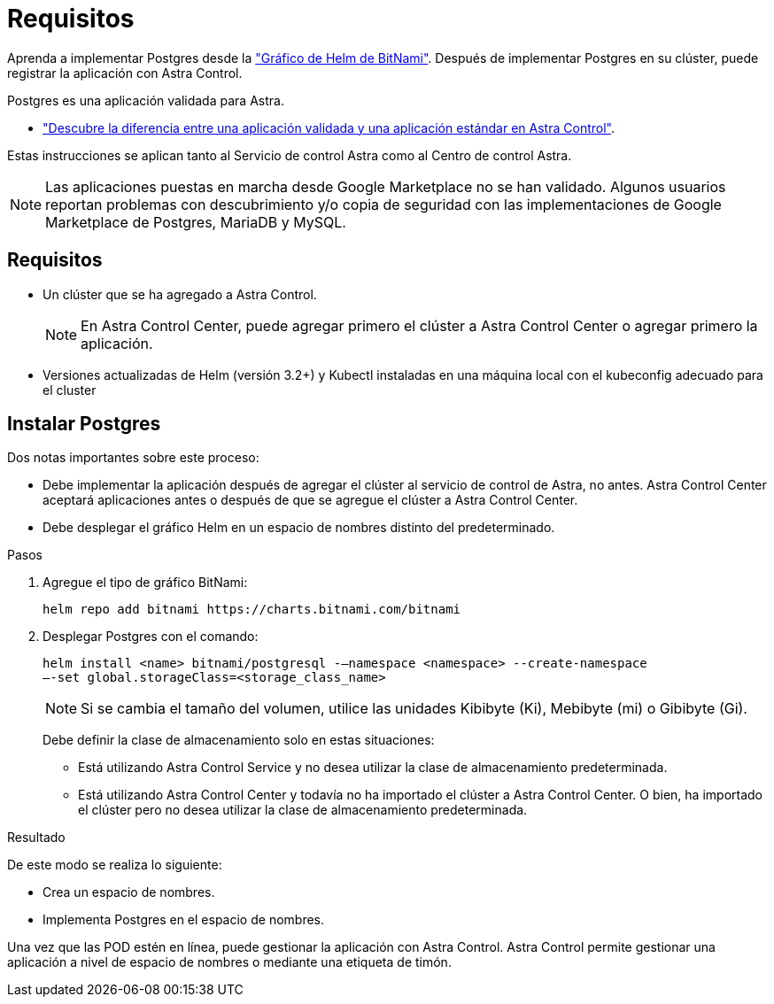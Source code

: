 = Requisitos
:allow-uri-read: 


Aprenda a implementar Postgres desde la https://bitnami.com/stack/postgresql/helm["Gráfico de Helm de BitNami"^]. Después de implementar Postgres en su clúster, puede registrar la aplicación con Astra Control.

Postgres es una aplicación validada para Astra.

* https://docs.netapp.com/us-en/astra-control-center-2204/concepts/validated-vs-standard.html#validated-apps["Descubre la diferencia entre una aplicación validada y una aplicación estándar en Astra Control"^].


Estas instrucciones se aplican tanto al Servicio de control Astra como al Centro de control Astra.


NOTE: Las aplicaciones puestas en marcha desde Google Marketplace no se han validado. Algunos usuarios reportan problemas con descubrimiento y/o copia de seguridad con las implementaciones de Google Marketplace de Postgres, MariaDB y MySQL.



== Requisitos

* Un clúster que se ha agregado a Astra Control.
+

NOTE: En Astra Control Center, puede agregar primero el clúster a Astra Control Center o agregar primero la aplicación.

* Versiones actualizadas de Helm (versión 3.2+) y Kubectl instaladas en una máquina local con el kubeconfig adecuado para el cluster




== Instalar Postgres

Dos notas importantes sobre este proceso:

* Debe implementar la aplicación después de agregar el clúster al servicio de control de Astra, no antes. Astra Control Center aceptará aplicaciones antes o después de que se agregue el clúster a Astra Control Center.
* Debe desplegar el gráfico Helm en un espacio de nombres distinto del predeterminado.


.Pasos
. Agregue el tipo de gráfico BitNami:
+
[listing]
----
helm repo add bitnami https://charts.bitnami.com/bitnami
----
. Desplegar Postgres con el comando:
+
[listing]
----
helm install <name> bitnami/postgresql -–namespace <namespace> --create-namespace
–-set global.storageClass=<storage_class_name>
----
+

NOTE: Si se cambia el tamaño del volumen, utilice las unidades Kibibyte (Ki), Mebibyte (mi) o Gibibyte (Gi).

+
Debe definir la clase de almacenamiento solo en estas situaciones:

+
** Está utilizando Astra Control Service y no desea utilizar la clase de almacenamiento predeterminada.
** Está utilizando Astra Control Center y todavía no ha importado el clúster a Astra Control Center. O bien, ha importado el clúster pero no desea utilizar la clase de almacenamiento predeterminada.




.Resultado
De este modo se realiza lo siguiente:

* Crea un espacio de nombres.
* Implementa Postgres en el espacio de nombres.


Una vez que las POD estén en línea, puede gestionar la aplicación con Astra Control. Astra Control permite gestionar una aplicación a nivel de espacio de nombres o mediante una etiqueta de timón.
